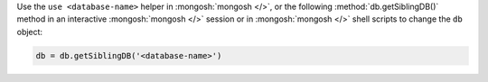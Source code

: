 Use the ``use <database-name>`` helper in :mongosh:`mongosh </>`, or the
following :method:`db.getSiblingDB()` method in an interactive
:mongosh:`mongosh </>` session or in :mongosh:`mongosh </>` shell
scripts to change the ``db`` object:

.. code-block:: javascript

   db = db.getSiblingDB('<database-name>')
